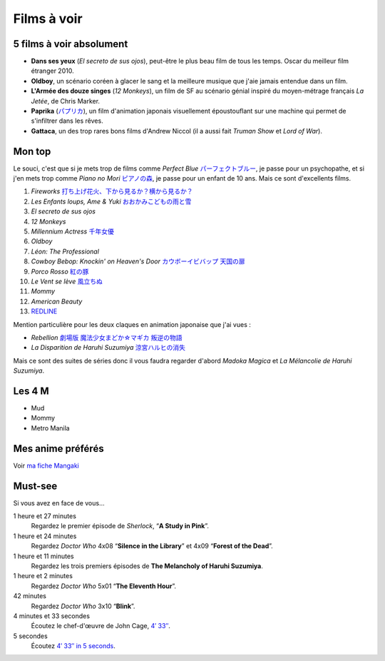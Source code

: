 Films à voir
============

5 films à voir absolument
-------------------------

- **Dans ses yeux** (*El secreto de sus ojos*), peut-être le plus beau film de tous les temps. Oscar du meilleur film étranger 2010.
- **Oldboy**, un scénario coréen à glacer le sang et la meilleure musique que j'aie jamais entendue dans un film.
- **L'Armée des douze singes** (*12 Monkeys*), un film de SF au scénario génial inspiré du moyen-métrage français *La Jetée*, de Chris Marker.
- **Paprika** (`パプリカ <https://mangaki.fr/anime/324>`_), un film d'animation japonais visuellement époustouflant sur une machine qui permet de s'infiltrer dans les rêves.
- **Gattaca**, un des trop rares bons films d'Andrew Niccol (il a aussi fait *Truman Show* et *Lord of War*).


Mon top
-------

Le souci, c'est que si je mets trop de films comme *Perfect Blue* `パーフェクトブルー <https://mangaki.fr/anime/326>`_, je passe pour un psychopathe, et si j'en mets trop comme *Piano no Mori* `ピアノの森 <https://mangaki.fr/anime/417>`_, je passe pour un enfant de 10 ans. Mais ce sont d'excellents films.

1. *Fireworks* `打ち上げ花火、下から見るか？横から見るか？ <https://mangaki.fr/anime/18331>`_
2. *Les Enfants loups, Ame & Yuki* `おおかみこどもの雨と雪 <https://mangaki.fr/anime/591>`_
3. *El secreto de sus ojos*
4. *12 Monkeys*
5. *Millennium Actress* `千年女優 <https://mangaki.fr/anime/325>`_
6. *Oldboy*
7. *Léon: The Professional*
8. *Cowboy Bebop: Knockin' on Heaven's Door* `カウボーイビバップ 天国の扉 <https://mangaki.fr/anime/3405>`_
9. *Porco Rosso* `紅の豚 <https://mangaki.fr/anime/410>`_
10. *Le Vent se lève* `風立ちぬ <https://mangaki.fr/anime/958>`_
11. *Mommy*
12. *American Beauty*
13. `REDLINE <https://mangaki.fr/anime/959>`_

Mention particulière pour les deux claques en animation japonaise que j'ai vues :

- *Rebellion* `劇場版 魔法少女まどか☆マギカ 叛逆の物語 <https://mangaki.fr/anime/176>`_
- *La Disparition de Haruhi Suzumiya* `涼宮ハルヒの消失 <https://mangaki.fr/anime/110>`_

Mais ce sont des suites de séries donc il vous faudra regarder d'abord *Madoka Magica* et *La Mélancolie de Haruhi Suzumiya*.


Les 4 M
-------

- Mud
- Mommy
- Metro Manila


Mes anime préférés
------------------

Voir `ma fiche Mangaki <https://mangaki.fr/u/jj/>`_


Must-see
--------

Si vous avez en face de vous…

1 heure et 27 minutes
    Regardez le premier épisode de *Sherlock*, “**A Study in Pink**”.

1 heure et 24 minutes
    Regardez *Doctor Who* 4x08 “**Silence in the Library**” et 4x09 “**Forest of the Dead**”.

1 heure et 11 minutes
    Regardez les trois premiers épisodes de **The Melancholy of Haruhi Suzumiya**.

1 heure et 2 minutes
    Regardez *Doctor Who* 5x01 “**The Eleventh Hour**”.

42 minutes
    Regardez *Doctor Who* 3x10 “**Blink**”.

4 minutes et 33 secondes
    Écoutez le chef-d'œuvre de John Cage, `4′ 33″ <http://www.youtube.com/watch?v=hUJagb7hL0E>`_.

5 secondes
    Écoutez `4′ 33″ in 5 seconds <http://www.youtube.com/watch?v=PQsRe5xHYA8>`_.
